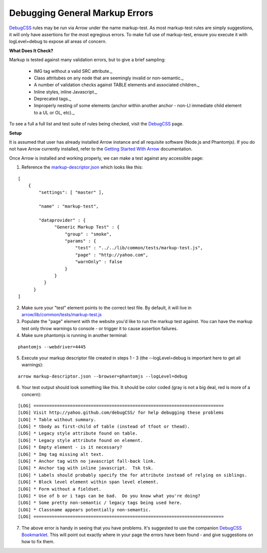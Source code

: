 ===============================
Debugging General Markup Errors
===============================

`DebugCSS <http://yahoo.github.io/debugCSS/>`_ rules may be run via Arrow under the name markup-test. As most markup-test rules are simply suggestions, it will only have assertions for the most egregious errors. To make full use of markup-test, ensure you execute it with logLevel=debug to expose all areas of concern.

**What Does It Check?**

Markup is tested against many validation errors, but to give a brief sampling:

	* IMG tag without a valid SRC attribute._
	* Class attritubes on any node that are seemingly invalid or non-semantic._
	* A number of validation checks against TABLE elements and associated children._
	* Inline styles, inline Javascript._
	* Deprecated tags._
	* Improperly nesting of some elements (anchor within another anchor - non-LI immediate child element to a UL or OL, etc)._

To see a full a full list and test suite of rules being checked, visit the `DebugCSS <http://yahoo.github.io/debugCSS/>`_ page.

**Setup**

It is assumed that user has already installed Arrow instance and all requisite software (Node.js and Phantomjs). If you do not have Arrow currently installed, refer to the `Getting Started With Arrow <https://github.com/yahoo/arrow/blob/master/docs/arrow_cookbook/arrow_getting_started.rst>`_ documentation.

Once Arrow is installed and working properly, we can make a test against any accessible page:


1.   Reference the `markup-descriptor.json <https://github.com/yahoo/arrow/blob/master/demo/test/markup-descriptor.json>`_ which looks like this:

::

	[
	    {
	        "settings": [ "master" ],

	        "name" : "markup-test",

	        "dataprovider" : {
	              "Generic Markup Test" : {
	                  "group" : "smoke",
	                  "params" : {
	                      "test" : "../../lib/common/tests/markup-test.js",
	                      "page" : "http://yahoo.com",
	                      "warnOnly" : false
	                  }
	              }
	          }
	      }
	]


2.   Make sure your "test" element points to the correct test file. By default, it will live in `arrow/lib/common/tests/markup-test.js <https://github.com/yahoo/arrow/blob/master/lib/common/tests/markup-test.js>`_


3.   Populate the "page" element with the website you'd like to run the markup test against.  You can have the markup test only throw warnings to console - or trigger it to cause assertion failures.


4.   Make sure phantomjs is running in another terminal:

::

	phantomjs --webdriver=4445


5.   Execute your markup descriptor file created in steps 1 - 3 (the --logLevel=debug is important here to get all warnings):

::

	arrow markup-descriptor.json --browser=phantomjs --logLevel=debug


6.   Your test output should look something like this.  It should be color coded (gray is not a big deal, red is more of a concern):

::

	[LOG] =========================================================================
	[LOG] Visit http://yahoo.github.com/debugCSS/ for help debugging these problems
	[LOG] * Table without summary.
	[LOG] * tbody as first-child of table (instead of tfoot or thead).
	[LOG] * Legacy style attribute found on table.
	[LOG] * Legacy style attribute found on element.
	[LOG] * Empty element - is it necessary?
	[LOG] * Img tag missing alt text.
	[LOG] * Anchor tag with no javascript fall-back link.
	[LOG] * Anchor tag with inline javascript.  Tsk tsk.
	[LOG] * Labels should probably specify the for attribute instead of relying on siblings.
	[LOG] * Block level element within span level element.
	[LOG] * Form without a fieldset.
	[LOG] * Use of b or i tags can be bad.  Do you know what you're doing?
	[LOG] * Some pretty non-semantic / legacy tags being used here.
	[LOG] * Classname appears potentially non-semantic.
	[LOG] =========================================================================


7.   The above error is handy in seeing that you have problems. It's suggested to use the companion `DebugCSS Bookmarklet <http://yahoo.github.io/debugCSS/>`_.  This will point out exactly where in your page the errors have been found - and give suggestions on how to fix them.
